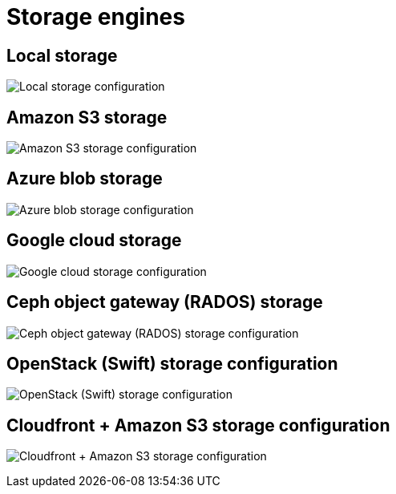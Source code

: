 [[config-ui-storage-engines]]
= Storage engines

== Local storage
image:ui-storage-local.png[Local storage configuration]


== Amazon S3 storage
image:ui-storage-s3.png[Amazon S3 storage configuration]

== Azure blob storage
image:ui-storage-azure.png[Azure blob storage configuration]

== Google cloud storage
image:ui-storage-google.png[Google cloud storage configuration]

== Ceph object gateway (RADOS) storage
image:ui-storage-ceph.png[Ceph object gateway (RADOS) storage configuration]

== OpenStack (Swift) storage configuration
image:ui-storage-swift.png[OpenStack (Swift) storage configuration]

== Cloudfront + Amazon S3 storage configuration
image:ui-storage-cloudfront.png[Cloudfront + Amazon S3 storage configuration]
